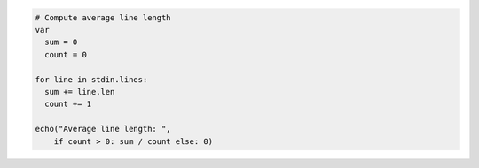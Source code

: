 .. code-block:: nim

  # Compute average line length
  var
    sum = 0
    count = 0

  for line in stdin.lines:
    sum += line.len
    count += 1

  echo("Average line length: ",
      if count > 0: sum / count else: 0)
